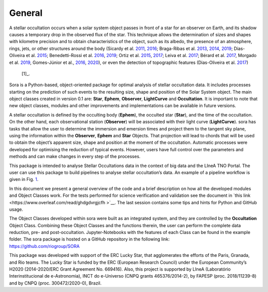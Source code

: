 .. _Sec:general:

General
=====================

A stellar occultation occurs when a solar system object passes in front
of a star for an observer on Earth, and its shadow causes a temporary
drop in the observed flux of the star. This technique allows the
determination of sizes and shapes with kilometre precision and to obtain
characteristics of the object, such as its albedo, the presence of an
atmosphere, rings, jets, or other structures around the body (Sicardy et
al.
`2011 <https://ui.adsabs.harvard.edu/abs/2011Natur.478..493S/abstract>`__,
`2016 <https://ui.adsabs.harvard.edu/abs/2016ApJ...819L..38S/abstract>`__;
Braga-Ribas et al.
`2013 <https://ui.adsabs.harvard.edu/abs/2013ApJ...773...26B/abstract>`__,
`2014 <https://ui.adsabs.harvard.edu/abs/2014Natur.508...72B/abstract>`__,
`2019 <https://ui.adsabs.harvard.edu/abs/2019EPSC...13.1076B/abstract>`__;
Dias-Oliveira et al.
`2015 <https://ui.adsabs.harvard.edu/abs/2015ApJ...811...53D/abstract>`__;
Benedetti-Rossi et al.
`2016 <https://ui.adsabs.harvard.edu/abs/2016AJ....152..156B/abstract>`__,
`2019 <https://ui.adsabs.harvard.edu/abs/2019AJ....158..159B/abstract>`__;
Ortiz et al.
`2015 <https://ui.adsabs.harvard.edu/abs/2015EPSC...10..230O/abstract>`__,
`2017 <https://ui.adsabs.harvard.edu/abs/2017Natur.550..219O/abstract>`__;
Leiva et al.
`2017 <https://ui.adsabs.harvard.edu/abs/2017AJ....154..159L/abstract>`__;
Bérard et al.
`2017 <https://ui.adsabs.harvard.edu/abs/2017AJ....154..144B/abstract>`__,
Morgado et al.
`2019 <https://ui.adsabs.harvard.edu/abs/2019A%26A...626L...4M/abstract>`__,
Gomes-Júnior et al.,
`2016 <https://ui.adsabs.harvard.edu/abs/2016MNRAS.462.1351G/abstract>`__,
`2020 <https://ui.adsabs.harvard.edu/abs/2020MNRAS.492..770G/abstract>`__),
or even the detection of topographic features (Dias-Oliveira et al.
`2017 <https://ui.adsabs.harvard.edu/abs/2017AJ....154...22D/abstract>`__)
 [1]_.

Sora is a Python-based, object-oriented package for optimal analysis of
stellar occultation data. It includes processes starting on the
prediction of such events to the resulting size, shape and position of
the Solar System object. The main object classes created in version 0.1
are: **Star**, **Ephem**, **Observer**, **LightCurve** and
**Occultation**. It is important to note that new object classes,
modules and other improvements and implementations can be available in
future versions.

A stellar occultation is defined by the occulting body (**Ephem**), the
occulted star (**Star**), and the time of the occultation. On the other
hand, each observational station (**Observer**) will be associated with
their light curve (**LightCurve**). sora has tasks that allow the user
to determine the immersion and emersion times and project them to the
tangent sky plane, using the information within the **Observer**,
**Ephem** and **Star** Objects. That projection will lead to chords that
will be used to obtain the object’s apparent size, shape and position at
the moment of the occultation. Automatic processes were developed for
optimising the reduction of typical events. However, users have full
control over the parameters and methods and can make changes in every
step of the processes.

This package is intended to analyse Stellar Occultations data in the
context of big data and the LIneA TNO Portal. The user can use this
package to build pipelines to analyse stellar occultation’s data. An
example of a pipeline workflow is given in
Fig. `1 <#fig:pipeline_workflow>`__.

.. figure:: static/img/workflow_new.png
   :alt: Pipeline workflow example that can be developed using sora
   functions and Classes. Using sora package the user can develop a
   customised pipeline to deal with specifics observations and
   occultations.
   :name: fig:pipeline_workflow

   Pipeline workflow example that can be developed using sora functions
   and Classes. Using sora package the user can develop a customised
   pipeline to deal with specifics observations and occultations.

In this document we present a general overview of the code and a brief
description on how all the developed modules and Object Classes work.
For the tests performed for science verification and validation see the
document in `this link <https://www.overleaf.com/read/ghdgdvrgjcfh
>`__. The last session contains some tips and hints for Python and
GitHub usage.

| The Object Classes developed within sora were built as an integrated
  system, and they are controlled by the **Occultation** Object Class.
  Combining these Object Classes and the functions therein, the user can
  perform the complete data reduction, pre- and post-occultation.
  Jupyter-Notebooks with the features of each Class can be found in the
  example folder. The sora package is hosted on a GitHub repository in
  the following link:
| https://github.com/riogroup/SORA

This package was developed with support of the ERC Lucky Star, that
agglomerates the efforts of the Paris, Granada, and Rio teams. The Lucky
Star is funded by the ERC (European Research Council) under the European
Community’s H2020 (2014-2020/ERC Grant Agreement No. 669416). Also, this
project is supported by LIneA (Laboratório Interinstitucional de
e-Astronomia), INCT do e-Universo (CNPQ grants 465376/2014-2), by FAPESP
(proc. 2018/11239-8) and by CNPQ (proc. 300472/2020-0), Brazil.